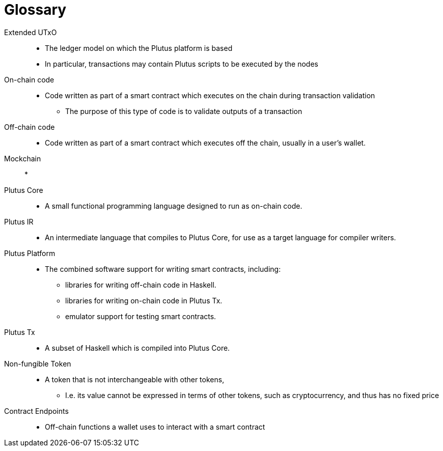 [glossary]
= Glossary

Extended UTxO ::
* The ledger model on which the Plutus platform is based
* In particular, transactions may contain Plutus scripts to be executed by the nodes

On-chain code ::
* Code written as part of a smart contract which executes on the chain during transaction validation
- The purpose of this type of code is to validate outputs of a transaction

Off-chain code ::
* Code written as part of a smart contract which executes off the chain, usually in a user's wallet.

Mockchain::
* 

Plutus Core ::
* A small functional programming language designed to run as on-chain code.

Plutus IR ::
* An intermediate language that compiles to Plutus Core, for use as a target language for compiler writers.

Plutus Platform ::
* The combined software support for writing smart contracts, including:
- libraries for writing off-chain code in Haskell.
- libraries for writing on-chain code in Plutus Tx.
- emulator support for testing smart contracts.

Plutus Tx ::
* A subset of Haskell which is compiled into Plutus Core.

Non-fungible Token ::
* A token that is not interchangeable with other tokens,
- I.e. its value cannot be expressed in terms of other tokens, such as cryptocurrency, and thus has no fixed price

Contract Endpoints ::
* Off-chain functions a wallet uses to interact with a smart contract
